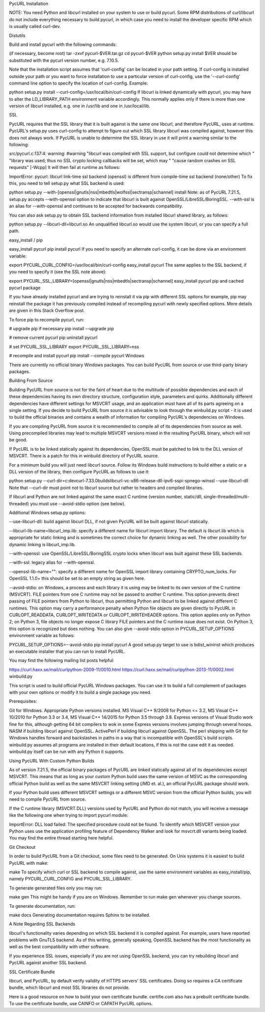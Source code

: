 PycURL Installation

NOTE: You need Python and libcurl installed on your system to use or build pycurl. Some RPM distributions of curl/libcurl do not include everything necessary to build pycurl, in which case you need to install the developer specific RPM which is usually called curl-dev.

Distutils

Build and install pycurl with the following commands:

(if necessary, become root)
tar -zxvf pycurl-$VER.tar.gz
cd pycurl-$VER
python setup.py install
$VER should be substituted with the pycurl version number, e.g. 7.10.5.

Note that the installation script assumes that 'curl-config' can be located in your path setting. If curl-config is installed outside your path or you want to force installation to use a particular version of curl-config, use the '--curl-config' command line option to specify the location of curl-config. Example:

python setup.py install --curl-config=/usr/local/bin/curl-config
If libcurl is linked dynamically with pycurl, you may have to alter the LD_LIBRARY_PATH environment variable accordingly. This normally applies only if there is more than one version of libcurl installed, e.g. one in /usr/lib and one in /usr/local/lib.

SSL

PycURL requires that the SSL library that it is built against is the same one libcurl, and therefore PycURL, uses at runtime. PycURL's setup.py uses curl-config to attempt to figure out which SSL library libcurl was compiled against, however this does not always work. If PycURL is unable to determine the SSL library in use it will print a warning similar to the following:

src/pycurl.c:137:4: warning: #warning "libcurl was compiled with SSL support, but configure could not determine which " "library was used; thus no SSL crypto locking callbacks will be set, which may " "cause random crashes on SSL requests" [-Wcpp]
It will then fail at runtime as follows:

ImportError: pycurl: libcurl link-time ssl backend (openssl) is different from compile-time ssl backend (none/other)
To fix this, you need to tell setup.py what SSL backend is used:

python setup.py --with-[openssl|gnutls|nss|mbedtls|wolfssl|sectransp|schannel] install
Note: as of PycURL 7.21.5, setup.py accepts --with-openssl option to indicate that libcurl is built against OpenSSL/LibreSSL/BoringSSL. --with-ssl is an alias for --with-openssl and continues to be accepted for backwards compatibility.

You can also ask setup.py to obtain SSL backend information from installed libcurl shared library, as follows:

python setup.py --libcurl-dll=libcurl.so
An unqualified libcurl.so would use the system libcurl, or you can specify a full path.

easy_install / pip

easy_install pycurl
pip install pycurl
If you need to specify an alternate curl-config, it can be done via an environment variable:

export PYCURL_CURL_CONFIG=/usr/local/bin/curl-config
easy_install pycurl
The same applies to the SSL backend, if you need to specify it (see the SSL note above):

export PYCURL_SSL_LIBRARY=[openssl|gnutls|nss|mbedtls|sectransp|schannel]
easy_install pycurl
pip and cached pycurl package

If you have already installed pycurl and are trying to reinstall it via pip with different SSL options for example, pip may reinstall the package it has previously compiled instead of recompiling pycurl with newly specified options. More details are given in this Stack Overflow post.

To force pip to recompile pycurl, run:

# upgrade pip if necessary
pip install --upgrade pip

# remove current pycurl
pip uninstall pycurl

# set PYCURL_SSL_LIBRARY
export PYCURL_SSL_LIBRARY=nss

# recompile and install pycurl
pip install --compile pycurl
Windows

There are currently no official binary Windows packages. You can build PycURL from source or use third-party binary packages.

Building From Source

Building PycURL from source is not for the faint of heart due to the multitude of possible dependencies and each of these dependencies having its own directory structure, configuration style, parameters and quirks. Additionally different dependencies have different settings for MSVCRT usage, and an application must have all of its parts agreeing on a single setting. If you decide to build PycURL from source it is advisable to look through the winbuild.py script - it is used to build the official binaries and contains a wealth of information for compiling PycURL's dependencies on Windows.

If you are compiling PycURL from source it is recommended to compile all of its dependencies from source as well. Using precompiled libraries may lead to multiple MSVCRT versions mixed in the resulting PycURL binary, which will not be good.

If PycURL is to be linked statically against its dependencies, OpenSSL must be patched to link to the DLL version of MSVCRT. There is a patch for this in winbuild directory of PycURL source.

For a minimum build you will just need libcurl source. Follow its Windows build instructions to build either a static or a DLL version of the library, then configure PycURL as follows to use it:

python setup.py --curl-dir=c:\dev\curl-7.33.0\builds\libcurl-vc-x86-release-dll-ipv6-sspi-spnego-winssl --use-libcurl-dll
Note that --curl-dir must point not to libcurl source but rather to headers and compiled libraries.

If libcurl and Python are not linked against the same exact C runtime (version number, static/dll, single-threaded/multi-threaded) you must use --avoid-stdio option (see below).

Additional Windows setup.py options:

--use-libcurl-dll: build against libcurl DLL, if not given PycURL will be built against libcurl statically.

--libcurl-lib-name=libcurl_imp.lib: specify a different name for libcurl import library. The default is libcurl.lib which is appropriate for static linking and is sometimes the correct choice for dynamic linking as well. The other possibility for dynamic linking is libcurl_imp.lib.

--with-openssl: use OpenSSL/LibreSSL/BoringSSL crypto locks when libcurl was built against these SSL backends.

--with-ssl: legacy alias for --with-openssl.

--openssl-lib-name="": specify a different name for OpenSSL import library containing CRYPTO_num_locks. For OpenSSL 1.1.0+ this should be set to an empty string as given here.

--avoid-stdio: on Windows, a process and each library it is using may be linked to its own version of the C runtime (MSVCRT). FILE pointers from one C runtime may not be passed to another C runtime. This option prevents direct passing of FILE pointers from Python to libcurl, thus permitting Python and libcurl to be linked against different C runtimes. This option may carry a performance penalty when Python file objects are given directly to PycURL in CURLOPT_READDATA, CURLOPT_WRITEDATA or CURLOPT_WRITEHEADER options. This option applies only on Python 2; on Python 3, file objects no longer expose C library FILE pointers and the C runtime issue does not exist. On Python 3, this option is recognized but does nothing. You can also give --avoid-stdio option in PYCURL_SETUP_OPTIONS environment variable as follows:

PYCURL_SETUP_OPTIONS=--avoid-stdio pip install pycurl
A good setup.py target to use is bdist_wininst which produces an executable installer that you can run to install PycURL.

You may find the following mailing list posts helpful:

https://curl.haxx.se/mail/curlpython-2009-11/0010.html
https://curl.haxx.se/mail/curlpython-2013-11/0002.html
winbuild.py

This script is used to build official PycURL Windows packages. You can use it to build a full complement of packages with your own options or modify it to build a single package you need.

Prerequisites:

Git for Windows.
Appropriate Python versions installed.
MS Visual C++ 9/2008 for Python <= 3.2, MS Visual C++ 10/2010 for Python 3.3 or 3.4, MS Visual C++ 14/2015 for Python 3.5 through 3.8. Express versions of Visual Studio work fine for this, although getting 64 bit compilers to wok in some Express versions involves jumping through several hoops.
NASM if building libcurl against OpenSSL.
ActivePerl if building libcurl against OpenSSL. The perl shipping with Git for Windows handles forward and backslashes in paths in a way that is incompatible with OpenSSL's build scripts.
winbuild.py assumes all programs are installed in their default locations, if this is not the case edit it as needed. winbuild.py itself can be run with any Python it supports.

Using PycURL With Custom Python Builds

As of version 7.21.5, the official binary packages of PycURL are linked statically against all of its dependencies except MSVCRT. This means that as long as your custom Python build uses the same version of MSVC as the corresponding official Python build as well as the same MSVCRT linking setting (/MD et. al.), an official PycURL package should work.

If your Python build uses different MSVCRT settings or a different MSVC version from the official Python builds, you will need to compile PycURL from source.

If the C runtime library (MSVCRT.DLL) versions used by PycURL and Python do not match, you will receive a message like the following one when trying to import pycurl module:

ImportError: DLL load failed: The specified procedure could not be found.
To identify which MSVCRT version your Python uses use the application profiling feature of Dependency Walker and look for msvcrt.dll variants being loaded. You may find the entire thread starting here helpful.

Git Checkout

In order to build PycURL from a Git checkout, some files need to be generated. On Unix systems it is easiest to build PycURL with make:

make
To specify which curl or SSL backend to compile against, use the same environment variables as easy_install/pip, namely PYCURL_CURL_CONFIG and PYCURL_SSL_LIBRARY.

To generate generated files only you may run:

make gen
This might be handy if you are on Windows. Remember to run make gen whenever you change sources.

To generate documentation, run:

make docs
Generating documentation requires Sphinx to be installed.

A Note Regarding SSL Backends

libcurl's functionality varies depending on which SSL backend it is compiled against. For example, users have reported problems with GnuTLS backend. As of this writing, generally speaking, OpenSSL backend has the most functionality as well as the best compatibility with other software.

If you experience SSL issues, especially if you are not using OpenSSL backend, you can try rebuilding libcurl and PycURL against another SSL backend.

SSL Certificate Bundle

libcurl, and PycURL, by default verify validity of HTTPS servers' SSL certificates. Doing so requires a CA certificate bundle, which libcurl and most SSL libraries do not provide.

Here is a good resource on how to build your own certificate bundle. certifie.com also has a prebuilt certificate bundle. To use the certificate bundle, use CAINFO or CAPATH PycURL options.
